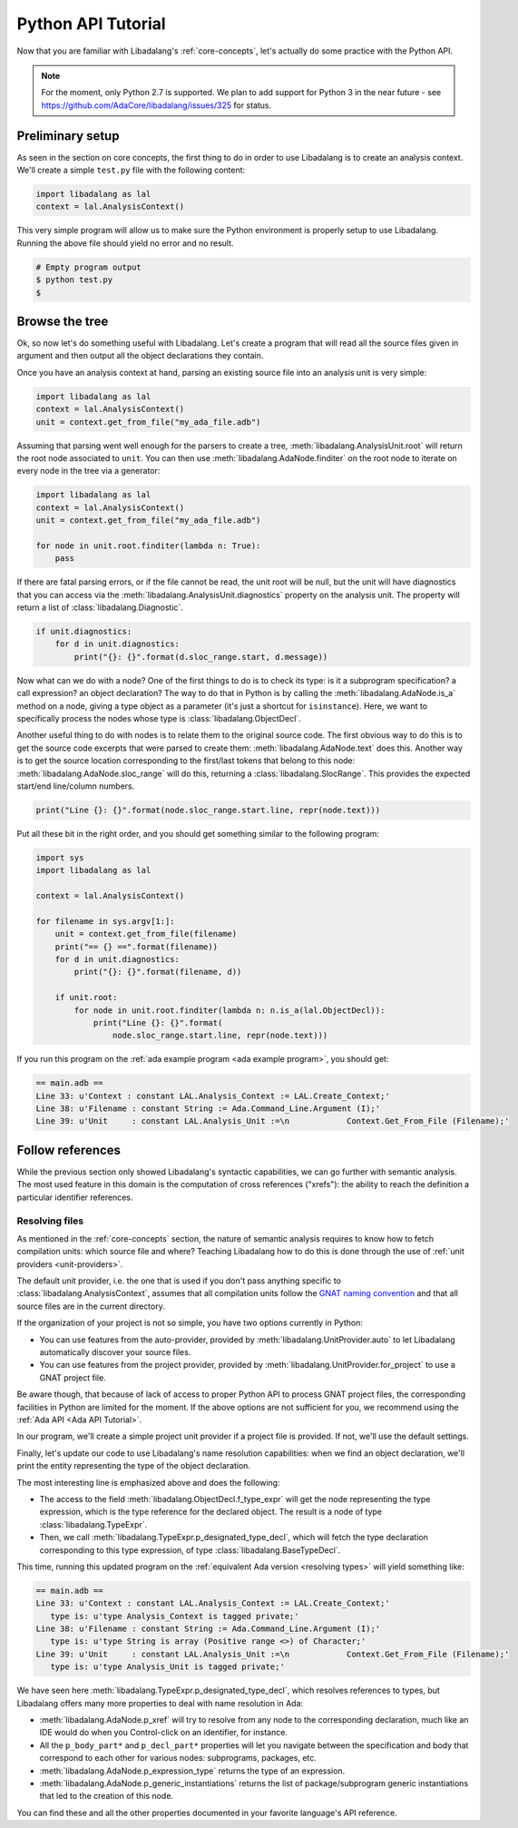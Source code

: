 Python API Tutorial
###################

Now that you are familiar with Libadalang's :ref:`core-concepts`, let's
actually do some practice with the Python API.

.. note:: For the moment, only Python 2.7 is supported. We plan to add support
    for Python 3 in the near future - see
    https://github.com/AdaCore/libadalang/issues/325 for status.

Preliminary setup
=================

As seen in the section on core concepts, the first thing to do in order to use
Libadalang is to create an analysis context. We'll create a simple ``test.py``
file with the following content:

.. code-block:: python

   import libadalang as lal
   context = lal.AnalysisContext()


This very simple program will allow us to make sure the Python environment is
properly setup to use Libadalang. Running the above file should yield no error
and no result.

.. code-block:: shell

   # Empty program output
   $ python test.py
   $

Browse the tree
===============

Ok, so now let's do something useful with Libadalang. Let's create a program
that will read all the source files given in argument and then output all the
object declarations they contain.

Once you have an analysis context at hand, parsing an existing source file into
an analysis unit is very simple:

.. code-block:: python

   import libadalang as lal
   context = lal.AnalysisContext()
   unit = context.get_from_file("my_ada_file.adb")

Assuming that parsing went well enough for the parsers to create a tree,
:meth:`libadalang.AnalysisUnit.root` will return the root node associated to
``unit``. You can then use :meth:`libadalang.AdaNode.finditer` on the root node
to iterate on every node in the tree via a generator:

.. code-block:: python

    import libadalang as lal
    context = lal.AnalysisContext()
    unit = context.get_from_file("my_ada_file.adb")

    for node in unit.root.finditer(lambda n: True):
        pass

If there are fatal parsing errors, or if the file cannot be read, the unit
root will be null, but the unit will have diagnostics that you can access via
the :meth:`libadalang.AnalysisUnit.diagnostics` property on the analysis unit.
The property will return a list of :class:`libadalang.Diagnostic`.

.. code-block:: python

    if unit.diagnostics:
        for d in unit.diagnostics:
            print("{}: {}".format(d.sloc_range.start, d.message))

Now what can we do with a node? One of the first things to do is to check its
type: is it a subprogram specification? a call expression? an object
declaration? The way to do that in Python is by calling the
:meth:`libadalang.AdaNode.is_a` method on a node, giving a type object as a
parameter (it's just a shortcut for ``isinstance``). Here, we want to
specifically process the nodes whose type is :class:`libadalang.ObjectDecl`.

Another useful thing to do with nodes is to relate them to the original source
code. The first obvious way to do this is to get the source code excerpts that
were parsed to create them: :meth:`libadalang.AdaNode.text` does this. Another
way is to get the source location corresponding to the first/last tokens that
belong to this node: :meth:`libadalang.AdaNode.sloc_range` will do this,
returning a :class:`libadalang.SlocRange`. This provides the expected start/end
line/column numbers.

.. code-block:: python

   print("Line {}: {}".format(node.sloc_range.start.line, repr(node.text)))

Put all these bit in the right order, and you should get something similar to
the following program:

.. code-block:: python

    import sys
    import libadalang as lal

    context = lal.AnalysisContext()

    for filename in sys.argv[1:]:
        unit = context.get_from_file(filename)
        print("== {} ==".format(filename))
        for d in unit.diagnostics:
            print("{}: {}".format(filename, d))

        if unit.root:
            for node in unit.root.finditer(lambda n: n.is_a(lal.ObjectDecl)):
                print("Line {}: {}".format(
                    node.sloc_range.start.line, repr(node.text)))

If you run this program on the :ref:`ada example program <ada example
program>`, you should get:

.. code-block:: text

   == main.adb ==
   Line 33: u'Context : constant LAL.Analysis_Context := LAL.Create_Context;'
   Line 38: u'Filename : constant String := Ada.Command_Line.Argument (I);'
   Line 39: u'Unit     : constant LAL.Analysis_Unit :=\n            Context.Get_From_File (Filename);'

Follow references
=================

While the previous section only showed Libadalang's syntactic capabilities, we
can go further with semantic analysis. The most used feature in this domain is
the computation of cross references ("xrefs"): the ability to reach the
definition a particular identifier references.

Resolving files
---------------

As mentioned in the :ref:`core-concepts` section, the nature of semantic
analysis requires to know how to fetch compilation units: which source file and
where? Teaching Libadalang how to do this is done through the use of :ref:`unit
providers <unit-providers>`.

The default unit provider, i.e. the one that is used if you don't pass anything
specific to :class:`libadalang.AnalysisContext`, assumes that all
compilation units follow the `GNAT naming convention
<http://docs.adacore.com/gnat_ugn-docs/html/gnat_ugn/gnat_ugn/the_gnat_compilation_model.html#file-naming-rules>`_
and that all source files are in the current directory.

If the organization of your project is not so simple, you have two options
currently in Python:

* You can use features from the auto-provider, provided by
  :meth:`libadalang.UnitProvider.auto` to let Libadalang automatically discover
  your source files.

* You can use features from the project provider, provided by
  :meth:`libadalang.UnitProvider.for_project` to use a GNAT project file.

Be aware though, that because of lack of access to proper Python API to process
GNAT project files, the corresponding facilities in Python are limited for the
moment. If the above options are not sufficient for you, we recommend using the
:ref:`Ada API <Ada API Tutorial>`.

In our program, we'll create a simple project unit provider if a project file
is provided. If not, we'll use the default settings.

Finally, let's update our code to use Libadalang's name resolution
capabilities: when we find an object declaration, we'll print the entity
representing the type of the object declaration.

.. code-block:: python
    :linenos:
    :emphasize-lines: 26

    import libadalang as lal
    import argparse

    parser = argparse.ArgumentParser()
    parser.add_argument('--project', '-P', type=str)
    parser.add_argument('files', help='Files to analyze', type=str, nargs='+')
    args = parser.parse_args()

    provider = None
    if args.project:
        provider = lal.UnitProvider.for_project(args.project)

    context = lal.AnalysisContext(unit_provider=provider)

    for filename in args.files:
        unit = context.get_from_file(filename)
        print("== {} ==".format(filename))
        for d in unit.diagnostics:
            print("{}: {}".format(filename, d))

        if unit.root:
            for node in unit.root.finditer(lambda n: n.is_a(lal.ObjectDecl)):
                print("Line {}: {}".format(
                    node.sloc_range.start.line, repr(node.text)
                ))
                type_decl = node.f_type_expr.p_designated_type_decl
                if type_decl:
                    print("   type is: {}".format(repr(type_decl.text)))

The most interesting line is emphasized above and does the following:

* The access to the field :meth:`libadalang.ObjectDecl.f_type_expr` will get
  the node representing the type expression, which is the type reference for
  the declared object. The result is a node of type :class:`libadalang.TypeExpr`.

* Then, we call :meth:`libadalang.TypeExpr.p_designated_type_decl`, which will
  fetch the type declaration corresponding to this type expression, of type
  :class:`libadalang.BaseTypeDecl`.

This time, running this updated program on the 
:ref:`equivalent Ada version <resolving types>` will yield something like:

.. code-block:: text

   == main.adb ==
   Line 33: u'Context : constant LAL.Analysis_Context := LAL.Create_Context;'
      type is: u'type Analysis_Context is tagged private;'
   Line 38: u'Filename : constant String := Ada.Command_Line.Argument (I);'
      type is: u'type String is array (Positive range <>) of Character;'
   Line 39: u'Unit     : constant LAL.Analysis_Unit :=\n            Context.Get_From_File (Filename);'
      type is: u'type Analysis_Unit is tagged private;'

We have seen here :meth:`libadalang.TypeExpr.p_designated_type_decl`, which
resolves references to types, but Libadalang offers many more properties to
deal with name resolution in Ada:

* :meth:`libadalang.AdaNode.p_xref` will try to resolve from any node to the
  corresponding declaration, much like an IDE would do when you Control-click
  on an identifier, for instance.

* All the ``p_body_part*`` and ``p_decl_part*`` properties will let you
  navigate between the specification and body that correspond to each other for
  various nodes: subprograms, packages, etc.

* :meth:`libadalang.AdaNode.p_expression_type` returns the type of an expression.

* :meth:`libadalang.AdaNode.p_generic_instantiations` returns the list of
  package/subprogram generic instantiations that led to the creation of this
  node.

You can find these and all the other properties documented in your favorite
language's API reference.
